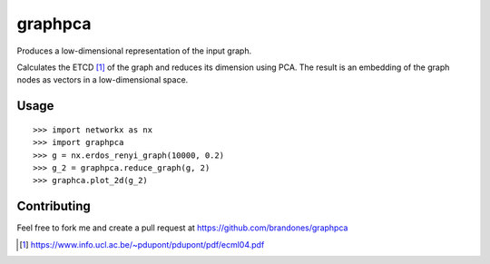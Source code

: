 graphpca
===========

Produces a low-dimensional representation of the input graph.

Calculates the ETCD [1]_ of the graph and reduces its dimension using PCA. The
result is an embedding of the graph nodes as vectors in a low-dimensional
space.


Usage
-----

::

    >>> import networkx as nx
    >>> import graphpca
    >>> g = nx.erdos_renyi_graph(10000, 0.2)
    >>> g_2 = graphpca.reduce_graph(g, 2)
    >>> graphca.plot_2d(g_2)


Contributing
------------

Feel free to fork me and create a pull request at
https://github.com/brandones/graphpca

.. [1] https://www.info.ucl.ac.be/~pdupont/pdupont/pdf/ecml04.pdf

